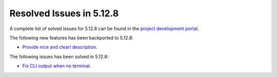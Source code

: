 .. _resolved_issues_5128:

Resolved Issues in 5.12.8
--------------------------------------------------------------------------------

A complete list of solved issues for 5.12.8 can be found in the `project development portal <https://github.com/OpenNebula/one/milestone/44?closed=1>`__.

The following new features has been backported to 5.12.8:

- `Provide nice and clear! description <https://github.com/OpenNebula/one/issues/XXX>`__.

The following issues has been solved in 5.12.8:

- `Fix CLI output when no terminal <https://github.com/OpenNebula/one/issues/5224>`__.

